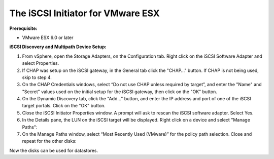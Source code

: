 ----------------------------------
The iSCSI Initiator for VMware ESX
----------------------------------

**Prerequisite:**

-  VMware ESX 6.0 or later

**iSCSI Discovery and Multipath Device Setup:**

#. From vSphere, open the Storage Adapters, on the Configuration tab. Right click
   on the iSCSI Software Adapter and select Properties.

#. If CHAP was setup on the iSCSI gateway, in the General tab click the "CHAP…​"
   button. If CHAP is not being used, skip to step 4.

#. On the CHAP Credentials windows, select “Do not use CHAP unless required by target”,
   and enter the "Name" and "Secret" values used on the initial setup for the iSCSI
   gateway, then click on the "OK" button.

#. On the Dynamic Discovery tab, click the "Add…​" button, and enter the IP address
   and port of one of the iSCSI target portals. Click on the "OK" button.

#. Close the iSCSI Initiator Properties window. A prompt will ask to rescan the
   iSCSI software adapter. Select Yes.

#. In the Details pane, the LUN on the iSCSI target will be displayed. Right click
   on a device and select "Manage Paths":

#. On the Manage Paths window, select “Most Recently Used (VMware)” for the policy
   path selection. Close and repeat for the other disks:

Now the disks can be used for datastores.
